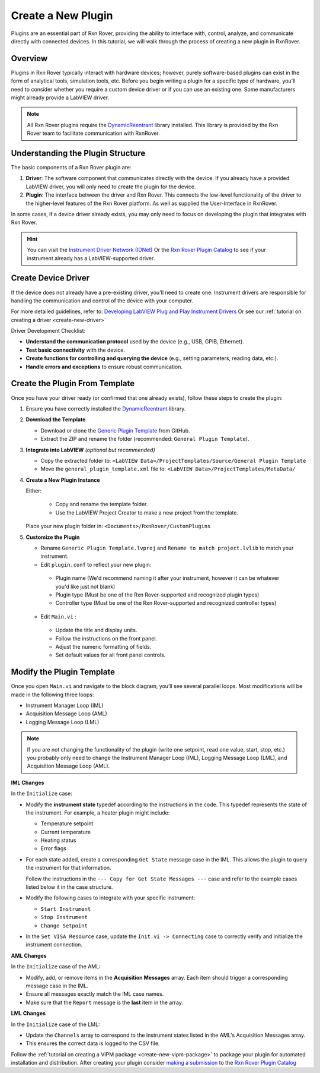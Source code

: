.. _create-new-plugin:

Create a New Plugin
===================

Plugins are an essential part of Rxn Rover, providing the ability to interface with, control, analyze, and communicate directly with connected devices. In this tutorial, we will walk through the process of creating a new plugin in RxnRover.

Overview
--------

Plugins in Rxn Rover typically interact with hardware devices; however, purely software-based plugins can exist in the form of analytical tools, simulation tools, etc. Before you begin writing a plugin for a specific type of hardware, you'll need to consider whether you require a custom device driver or if you can use an existing one. Some manufacturers might already provide a LabVIEW driver.

.. note::
   All Rxn Rover plugins require the `DynamicReentrant <https://github.com/RxnRover/DynamicReentrant>`_ library installed. This library is provided by the Rxn Rover team to facilitate communication with RxnRover.

Understanding the Plugin Structure
----------------------------------

The basic components of a Rxn Rover plugin are:

1. **Driver**: The software component that communicates directly with the device. If you already have a provided LabVIEW driver, you will only need to create the plugin for the device.

2. **Plugin**: The interface between the driver and Rxn Rover. This connects the low-level functionality of the driver to the higher-level features of the Rxn Rover platform. As well as supplied the User-Interface in RxnRover.

In some cases, if a device driver already exists, you may only need to focus on developing the plugin that integrates with Rxn Rover.

.. hint:: 
    You can visit the `Instrument Driver Network (IDNet) <https://www.ni.com/en/support/downloads/instrument-drivers.html>`_ Or the `Rxn Rover Plugin Catalog <https://rxnrover.github.io/PluginCatalog>`__  to see if your instrument already has a LabVIEW-supported driver.

Create Device Driver
---------------------

If the device does not already have a pre-existing driver, you'll need to create one. Instrument drivers are responsible for handling the communication and control of the device with your computer.

For more detailed guidelines, refer to:  
`Developing LabVIEW Plug and Play Instrument Drivers <https://www.ni.com/en/support/downloads/instrument-drivers/tools-resources/developing-labview-plug-and-play-instrument-drivers.html>`_
Or see our :ref:`tutorial on creating a driver <create-new-driver>`

Driver Development Checklist:

- **Understand the communication protocol** used by the device (e.g., USB, GPIB, Ethernet).
- **Test basic connectivity** with the device.
- **Create functions for controlling and querying the device** (e.g., setting parameters, reading data, etc.).
- **Handle errors and exceptions** to ensure robust communication.

Create the Plugin From Template
-------------------------------

Once you have your driver ready (or confirmed that one already exists), follow these steps to create the plugin:

1. Ensure you have correctly installed the `DynamicReentrant <https://github.com/RxnRover/DynamicReentrant>`_ library.

2. **Download the Template**

   - Download or clone the `Generic Plugin Template <https://github.com/RxnRover/template_general_plugin>`_ from GitHub.

   - Extract the ZIP and rename the folder (recommended: ``General Plugin Template``).

3. **Integrate into LabVIEW** *(optional but recommended)*

   - Copy the extracted folder to: ``<LabVIEW Data>/ProjectTemplates/Source/General Plugin Template``

   - Move the ``general_plugin_template.xml`` file to: ``<LabVIEW Data>/ProjectTemplates/MetaData/``

4. **Create a New Plugin Instance**

   Either:

    - Copy and rename the template folder.

    - Use the LabVIEW Project Creator to make a new project from the template.

   Place your new plugin folder in: ``<Documents>/RxnRover/CustomPlugins``

5. **Customize the Plugin**

   - Rename ``Generic Plugin Template.lvproj`` and ``Rename to match project.lvlib`` to match your instrument.

   - Edit ``plugin.conf`` to reflect your new plugin:

    - Plugin name (We'd recommend naming it after your instrument, however it can be whatever you'd like just not blank)
    - Plugin type (Must be one of the Rxn Rover-supported and recognized plugin types)
    - Controller type (Must be one of the Rxn Rover-supported and recognized controller types)

   - Edit ``Main.vi`` :

    - Update the title and display units.
    - Follow the instructions on the front panel.
    - Adjust the numeric formatting of fields.
    - Set default values for all front panel controls.

Modify the Plugin Template
--------------------------

Once you open ``Main.vi`` and navigate to the block diagram, you’ll see several parallel loops. Most modifications will be made in the following three loops:

- Instrument Manager Loop (IML)
- Acquisition Message Loop (AML)
- Logging Message Loop (LML)

.. note::
    If you are not changing the functionality of the plugin (write one setpoint, read one value, start, stop, etc.) you probably only need to change the Instrument Manager Loop (IML), Logging Message Loop (LML), and Acquisition Message Loop (AML).


**IML Changes**

In the ``Initialize`` case:

- Modify the **instrument state** typedef according to the instructions in the code. This typedef represents the state of the instrument. For example, a heater plugin might include:
  
  - Temperature setpoint
  - Current temperature
  - Heating status
  - Error flags

- For each state added, create a corresponding ``Get State`` message case in the IML. This allows the plugin to query the instrument for that information.

  Follow the instructions in the ``--- Copy for Get State Messages ---`` case and refer to the example cases listed below it in the case structure.

- Modify the following cases to integrate with your specific instrument:

  - ``Start Instrument``
  - ``Stop Instrument``
  - ``Change Setpoint``

- In the ``Set VISA Resource`` case, update the ``Init.vi -> Connecting`` case to correctly verify and initialize the instrument connection.

**AML Changes**

In the ``Initialize`` case of the AML:

- Modify, add, or remove items in the **Acquisition Messages** array. Each item should trigger a corresponding message case in the IML.
- Ensure all messages exactly match the IML case names.
- Make sure that the ``Report`` message is the **last** item in the array.

**LML Changes**

In the ``Initialize`` case of the LML:

- Update the ``Channels`` array to correspond to the instrument states listed in the AML's Acquisition Messages array.
- This ensures the correct data is logged to the CSV file.

Follow the :ref:`tutorial on creating a VIPM package <create-new-vipm-package>` to package your plugin for automated installation and distribution.
After creating your plugin consider `making a submission <https://rxnrover.github.io/PluginCatalog/submissions/plugin_submission_form.html>`__ to the `Rxn Rover Plugin Catalog <https://rxnrover.github.io/PluginCatalog>`__

